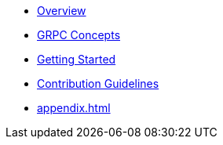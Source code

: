 * xref:index.adoc[Overview]
* xref:concepts.adoc[GRPC Concepts]
* xref:getting-started.adoc[Getting Started]
* xref:contribution-guidelines.adoc[Contribution Guidelines]
* xref:appendix.adoc[]
